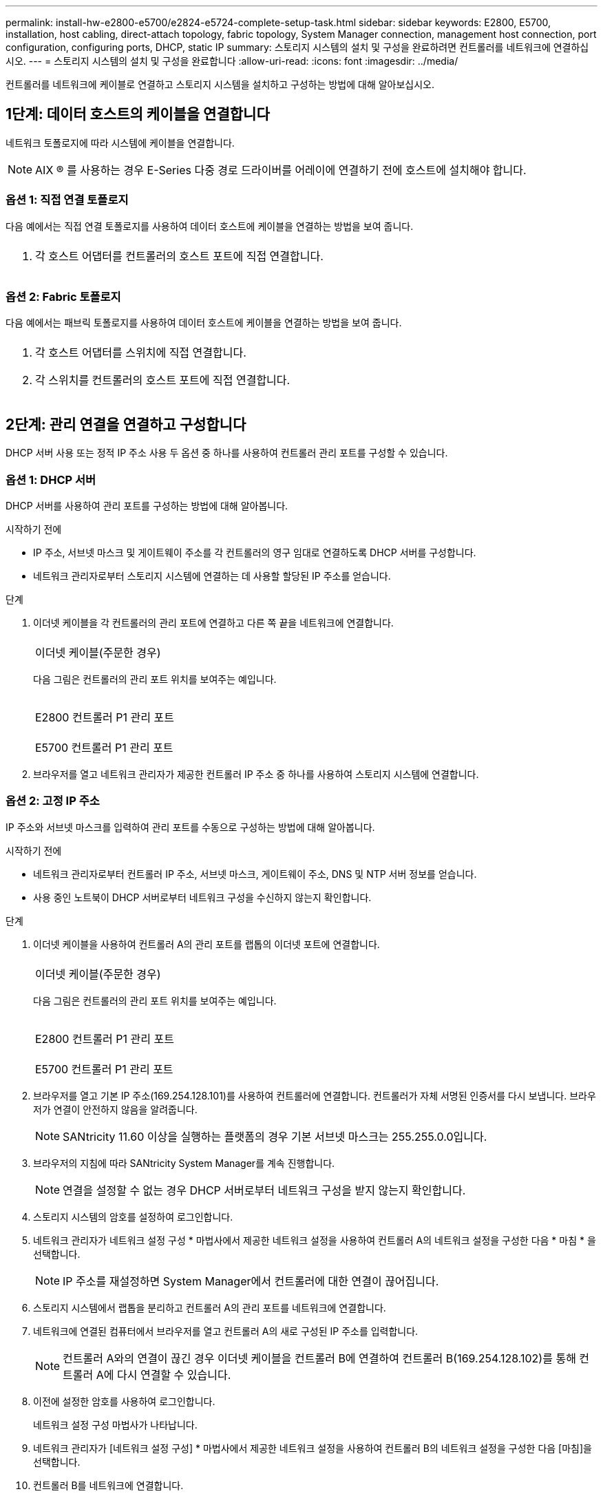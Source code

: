 ---
permalink: install-hw-e2800-e5700/e2824-e5724-complete-setup-task.html 
sidebar: sidebar 
keywords: E2800, E5700, installation, host cabling, direct-attach topology, fabric topology, System Manager connection, management host connection, port configuration, configuring ports, DHCP, static IP 
summary: 스토리지 시스템의 설치 및 구성을 완료하려면 컨트롤러를 네트워크에 연결하십시오. 
---
= 스토리지 시스템의 설치 및 구성을 완료합니다
:allow-uri-read: 
:icons: font
:imagesdir: ../media/


[role="lead"]
컨트롤러를 네트워크에 케이블로 연결하고 스토리지 시스템을 설치하고 구성하는 방법에 대해 알아보십시오.



== 1단계: 데이터 호스트의 케이블을 연결합니다

네트워크 토폴로지에 따라 시스템에 케이블을 연결합니다.


NOTE: AIX ® 를 사용하는 경우 E-Series 다중 경로 드라이버를 어레이에 연결하기 전에 호스트에 설치해야 합니다.



=== 옵션 1: 직접 연결 토폴로지

다음 예에서는 직접 연결 토폴로지를 사용하여 데이터 호스트에 케이블을 연결하는 방법을 보여 줍니다.

|===


 a| 
image:../media/2U_DirectTopology.png[""]
 a| 
. 각 호스트 어댑터를 컨트롤러의 호스트 포트에 직접 연결합니다.


|===


=== 옵션 2: Fabric 토폴로지

다음 예에서는 패브릭 토폴로지를 사용하여 데이터 호스트에 케이블을 연결하는 방법을 보여 줍니다.

|===


 a| 
image:../media/2U_FabricTopology.png[""]
 a| 
. 각 호스트 어댑터를 스위치에 직접 연결합니다.
. 각 스위치를 컨트롤러의 호스트 포트에 직접 연결합니다.


|===


== 2단계: 관리 연결을 연결하고 구성합니다

DHCP 서버 사용 또는 정적 IP 주소 사용 두 옵션 중 하나를 사용하여 컨트롤러 관리 포트를 구성할 수 있습니다.



=== 옵션 1: DHCP 서버

DHCP 서버를 사용하여 관리 포트를 구성하는 방법에 대해 알아봅니다.

.시작하기 전에
* IP 주소, 서브넷 마스크 및 게이트웨이 주소를 각 컨트롤러의 영구 임대로 연결하도록 DHCP 서버를 구성합니다.
* 네트워크 관리자로부터 스토리지 시스템에 연결하는 데 사용할 할당된 IP 주소를 얻습니다.


.단계
. 이더넷 케이블을 각 컨트롤러의 관리 포트에 연결하고 다른 쪽 끝을 네트워크에 연결합니다.
+
|===


 a| 
image:../media/cable_ethernet_inst-hw-e2800-e5700.png[""]
 a| 
이더넷 케이블(주문한 경우)

|===
+
다음 그림은 컨트롤러의 관리 포트 위치를 보여주는 예입니다.

+
|===


 a| 
image:../media/e2800_mgmt_ports.png[""]

E2800 컨트롤러 P1 관리 포트
 a| 
image:../media/e5700_mgmt_ports.png[""]

E5700 컨트롤러 P1 관리 포트

|===
. 브라우저를 열고 네트워크 관리자가 제공한 컨트롤러 IP 주소 중 하나를 사용하여 스토리지 시스템에 연결합니다.




=== 옵션 2: 고정 IP 주소

[role="lead"]
IP 주소와 서브넷 마스크를 입력하여 관리 포트를 수동으로 구성하는 방법에 대해 알아봅니다.

.시작하기 전에
* 네트워크 관리자로부터 컨트롤러 IP 주소, 서브넷 마스크, 게이트웨이 주소, DNS 및 NTP 서버 정보를 얻습니다.
* 사용 중인 노트북이 DHCP 서버로부터 네트워크 구성을 수신하지 않는지 확인합니다.


.단계
. 이더넷 케이블을 사용하여 컨트롤러 A의 관리 포트를 랩톱의 이더넷 포트에 연결합니다.
+
|===


 a| 
image:../media/cable_ethernet_inst-hw-e2800-e5700.png[""]
 a| 
이더넷 케이블(주문한 경우)

|===
+
다음 그림은 컨트롤러의 관리 포트 위치를 보여주는 예입니다.

+
|===


 a| 
image:../media/e2800_mgmt_ports.png[""]

E2800 컨트롤러 P1 관리 포트
 a| 
image:../media/e5700_mgmt_ports.png[""]

E5700 컨트롤러 P1 관리 포트

|===
. 브라우저를 열고 기본 IP 주소(169.254.128.101)를 사용하여 컨트롤러에 연결합니다. 컨트롤러가 자체 서명된 인증서를 다시 보냅니다. 브라우저가 연결이 안전하지 않음을 알려줍니다.
+

NOTE: SANtricity 11.60 이상을 실행하는 플랫폼의 경우 기본 서브넷 마스크는 255.255.0.0입니다.

. 브라우저의 지침에 따라 SANtricity System Manager를 계속 진행합니다.
+

NOTE: 연결을 설정할 수 없는 경우 DHCP 서버로부터 네트워크 구성을 받지 않는지 확인합니다.

. 스토리지 시스템의 암호를 설정하여 로그인합니다.
. 네트워크 관리자가 네트워크 설정 구성 * 마법사에서 제공한 네트워크 설정을 사용하여 컨트롤러 A의 네트워크 설정을 구성한 다음 * 마침 * 을 선택합니다.
+

NOTE: IP 주소를 재설정하면 System Manager에서 컨트롤러에 대한 연결이 끊어집니다.

. 스토리지 시스템에서 랩톱을 분리하고 컨트롤러 A의 관리 포트를 네트워크에 연결합니다.
. 네트워크에 연결된 컴퓨터에서 브라우저를 열고 컨트롤러 A의 새로 구성된 IP 주소를 입력합니다.
+

NOTE: 컨트롤러 A와의 연결이 끊긴 경우 이더넷 케이블을 컨트롤러 B에 연결하여 컨트롤러 B(169.254.128.102)를 통해 컨트롤러 A에 다시 연결할 수 있습니다.

. 이전에 설정한 암호를 사용하여 로그인합니다.
+
네트워크 설정 구성 마법사가 나타납니다.

. 네트워크 관리자가 [네트워크 설정 구성] * 마법사에서 제공한 네트워크 설정을 사용하여 컨트롤러 B의 네트워크 설정을 구성한 다음 [마침]을 선택합니다.
. 컨트롤러 B를 네트워크에 연결합니다.
. 브라우저에서 컨트롤러 B의 새로 구성된 IP 주소를 입력하여 컨트롤러 B의 네트워크 설정을 확인합니다.
+

NOTE: 컨트롤러 B에 대한 연결이 끊긴 경우 이전에 검증된 컨트롤러 A 연결을 사용하여 컨트롤러 A를 통해 컨트롤러 B에 대한 연결을 다시 설정할 수 있습니다





== 3단계: 스토리지 시스템 구성

하드웨어를 설치한 후 SANtricity 소프트웨어를 사용하여 스토리지 시스템을 구성하고 관리합니다.

.시작하기 전에
* 관리 포트를 구성합니다.
* 암호 및 IP 주소를 확인하고 기록합니다.


.단계
. SANtricity 소프트웨어를 사용하여 스토리지 어레이를 구성하고 관리합니다.
. 가장 단순한 네트워크 구성에서 컨트롤러를 웹 브라우저에 연결하고 SANtricity System Manager를 사용하여 단일 E2800 또는 E5700 시리즈 스토리지 어레이를 관리할 수 있습니다.


|===


 a| 
image:../media/management_s_g2285tation_inst-hw-e2800-e5700_g2285.png[""]
 a| 
System Manager에 액세스하려면 관리 포트를 구성하는 데 사용한 것과 동일한 IP 주소를 사용하십시오.

|===